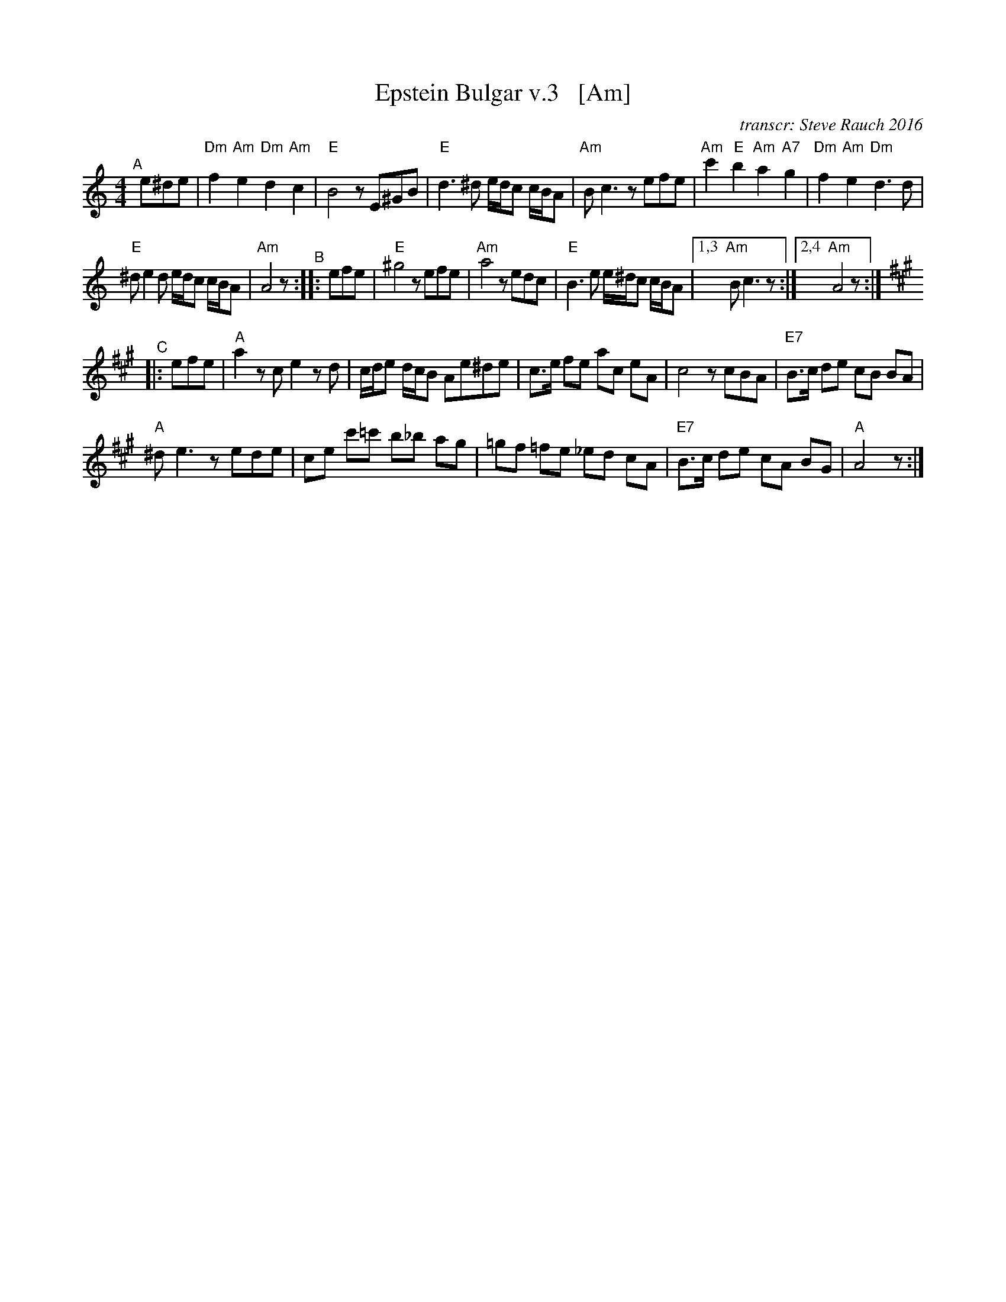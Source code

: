 X: 1
T: Epstein Bulgar v.3   [Am]
R: bulgar, freylach
Z: John Chambers <jc:trillian.mit.edu>
O: transcr: Steve Rauch 2016
S: Steve Rauch 2016-12
M: 4/4
L: 1/8
K: Am
"^A"[|] e^de |\
"Dm"f2 "Am"e2 "Dm"d2 "Am"c2 | "E"B4 zE^GB |\
"E"d3 ^d e/d/c c/B/A | "Am"Bc3 zefe |\
"Am"c'2 "E"b2 "Am"a2 "A7"g2 | "Dm"f2 "Am"e2 "Dm"d3 d |
"E"^de2d e/d/c c/B/A | "Am"A4 z "^B":: efe |\
"E"^g4 zefe | "Am"a4 zedc |\
"E"B3e e/^d/c c/B/A |1,3 "Am"Bc3 z :|2,4 "Am"A4 z :| [K:A]
"^C"|: efe |\
"A"a2 zc e2 zd | c/d/e d/c/B Ae^de |\
c>e fe ac eA | c4 zcBA | "E7"B>c de cB BA |
"A"^de3 zede | ce c'=c' b_b ag |\
=gf =fe _ed cA | "E7"B>c de cA BG | "A"A4 z :|
